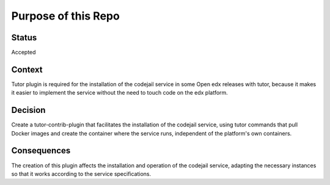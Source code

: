 Purpose of this Repo
=======================

Status
------

Accepted

Context
-------

Tutor plugin is required for the installation of the codejail service in some Open edx releases with tutor,
because it makes it easier to implement the service without the need to touch code on the edx platform.

Decision
--------

Create a tutor-contrib-plugin that facilitates the installation of the codejail service, using tutor commands
that pull Docker images and create the container where the service runs, independent of the platform's own containers.

Consequences
------------

The creation of this plugin affects the installation and operation of the codejail service, adapting the necessary instances
so that it works according to the service specifications.
